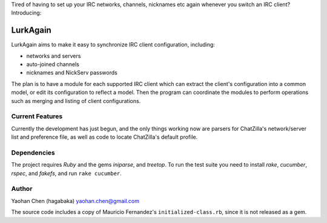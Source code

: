 Tired of having to set up your IRC networks, channels, nicknames etc again
whenever you switch an IRC client? Introducing:

=========
LurkAgain
=========

LurkAgain aims to make it easy to synchronize IRC client configuration,
including:

* networks and servers

* auto-joined channels

* nicknames and NickServ passwords

The plan is to have a module for each supported IRC client which can
extract the client's configuration into a common model, or edit its
configuration to reflect a model. Then the program can coordinate the
modules to perform operations such as merging and listing of client
configurations.

Current Features
----------------
Currently the development has just begun, and the only things working
now are parsers for ChatZilla's network/server list and preference file,
as well as code to locate ChatZilla's default profile.

Dependencies
------------
.. default-role: title-reference
The project requires `Ruby` and the gems `iniparse`, and `treetop`. To
run the test suite you need to install `rake`, `cucumber`, `rspec`, and
`fakefs`, and run ``rake cucumber``.

Author
------
Yaohan Chen (hagabaka) yaohan.chen@gmail.com

The source code includes a copy of Mauricio Fernandez's
``initialized-class.rb``, since it is not released as a gem.

